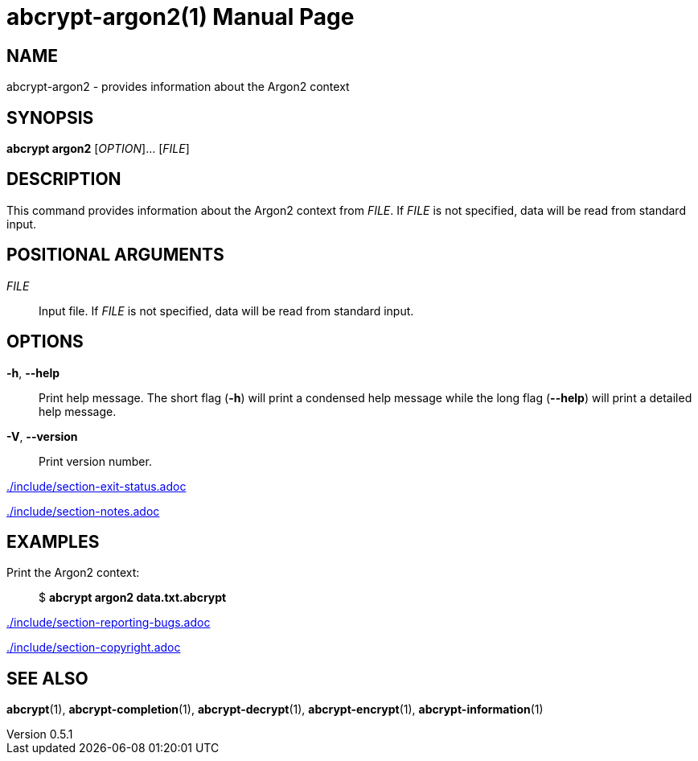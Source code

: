 // SPDX-FileCopyrightText: 2024 Shun Sakai
//
// SPDX-License-Identifier: CC-BY-4.0

= abcrypt-argon2(1)
// Specify in UTC.
:docdate: 2025-05-26
:revnumber: 0.5.1
:doctype: manpage
:mansource: abcrypt {revnumber}
:manmanual: General Commands Manual
ifndef::site-gen-antora[:includedir: ./include]

== NAME

abcrypt-argon2 - provides information about the Argon2 context

== SYNOPSIS

*abcrypt argon2* [_OPTION_]... [_FILE_]

== DESCRIPTION

This command provides information about the Argon2 context from _FILE_. If
_FILE_ is not specified, data will be read from standard input.

== POSITIONAL ARGUMENTS

_FILE_::

  Input file. If _FILE_ is not specified, data will be read from standard input.

== OPTIONS

*-h*, *--help*::

  Print help message. The short flag (*-h*) will print a condensed help message
  while the long flag (*--help*) will print a detailed help message.

*-V*, *--version*::

  Print version number.

ifndef::site-gen-antora[include::{includedir}/section-exit-status.adoc[]]
ifdef::site-gen-antora[include::partial$man/man1/include/section-exit-status.adoc[]]

ifndef::site-gen-antora[include::{includedir}/section-notes.adoc[]]
ifdef::site-gen-antora[include::partial$man/man1/include/section-notes.adoc[]]

== EXAMPLES

Print the Argon2 context:{blank}::

  $ *abcrypt argon2 data.txt.abcrypt*

ifndef::site-gen-antora[include::{includedir}/section-reporting-bugs.adoc[]]
ifdef::site-gen-antora[include::partial$man/man1/include/section-reporting-bugs.adoc[]]

ifndef::site-gen-antora[include::{includedir}/section-copyright.adoc[]]
ifdef::site-gen-antora[include::partial$man/man1/include/section-copyright.adoc[]]

== SEE ALSO

*abcrypt*(1), *abcrypt-completion*(1), *abcrypt-decrypt*(1),
*abcrypt-encrypt*(1), *abcrypt-information*(1)
